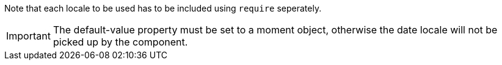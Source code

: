 Note that each locale to be used has to be included using `require` seperately.

IMPORTANT: The default-value property must be set to a moment object, 
otherwise the date locale will not be picked up by the component.
